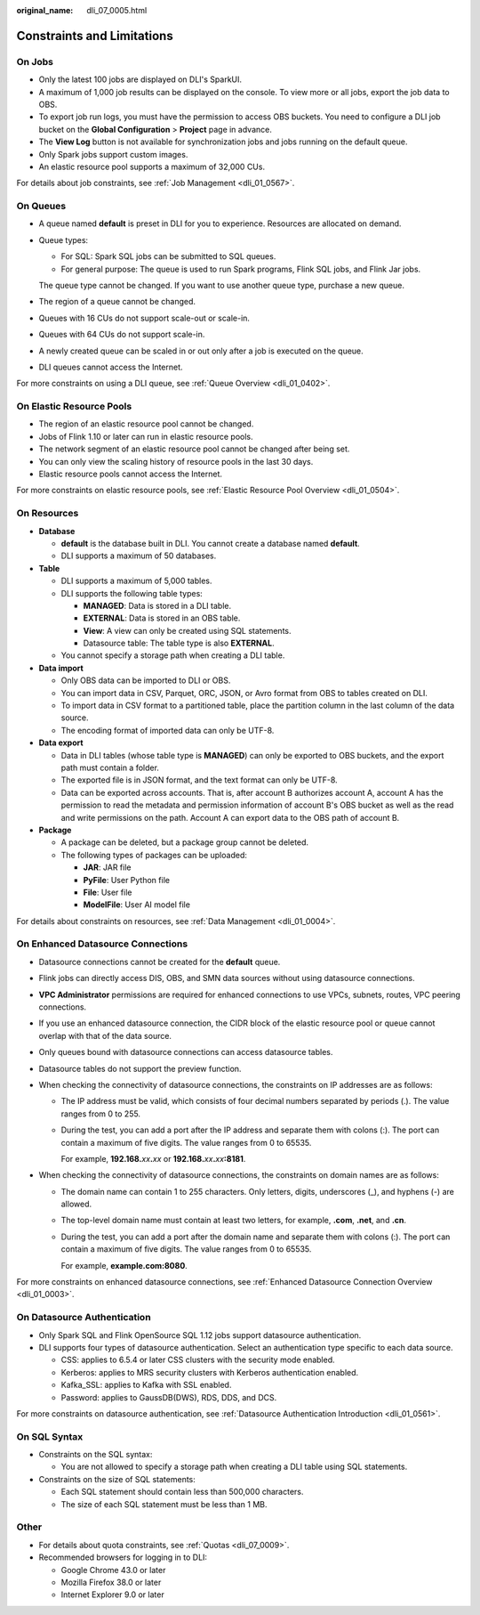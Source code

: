 :original_name: dli_07_0005.html

.. _dli_07_0005:

Constraints and Limitations
===========================

On Jobs
-------

-  Only the latest 100 jobs are displayed on DLI's SparkUI.
-  A maximum of 1,000 job results can be displayed on the console. To view more or all jobs, export the job data to OBS.
-  To export job run logs, you must have the permission to access OBS buckets. You need to configure a DLI job bucket on the **Global Configuration** > **Project** page in advance.
-  The **View Log** button is not available for synchronization jobs and jobs running on the default queue.
-  Only Spark jobs support custom images.
-  An elastic resource pool supports a maximum of 32,000 CUs.

For details about job constraints, see :ref:`Job Management <dli_01_0567>`.

On Queues
---------

-  A queue named **default** is preset in DLI for you to experience. Resources are allocated on demand.

-  Queue types:

   -  For SQL: Spark SQL jobs can be submitted to SQL queues.
   -  For general purpose: The queue is used to run Spark programs, Flink SQL jobs, and Flink Jar jobs.

   The queue type cannot be changed. If you want to use another queue type, purchase a new queue.

-  The region of a queue cannot be changed.

-  Queues with 16 CUs do not support scale-out or scale-in.

-  Queues with 64 CUs do not support scale-in.

-  A newly created queue can be scaled in or out only after a job is executed on the queue.

-  DLI queues cannot access the Internet.

For more constraints on using a DLI queue, see :ref:`Queue Overview <dli_01_0402>`.

On Elastic Resource Pools
-------------------------

-  The region of an elastic resource pool cannot be changed.

-  Jobs of Flink 1.10 or later can run in elastic resource pools.

-  The network segment of an elastic resource pool cannot be changed after being set.

-  You can only view the scaling history of resource pools in the last 30 days.

-  Elastic resource pools cannot access the Internet.

For more constraints on elastic resource pools, see :ref:`Elastic Resource Pool Overview <dli_01_0504>`.

On Resources
------------

-  **Database**

   -  **default** is the database built in DLI. You cannot create a database named **default**.
   -  DLI supports a maximum of 50 databases.

-  **Table**

   -  DLI supports a maximum of 5,000 tables.
   -  DLI supports the following table types:

      -  **MANAGED**: Data is stored in a DLI table.
      -  **EXTERNAL**: Data is stored in an OBS table.
      -  **View**: A view can only be created using SQL statements.
      -  Datasource table: The table type is also **EXTERNAL**.

   -  You cannot specify a storage path when creating a DLI table.

-  **Data import**

   -  Only OBS data can be imported to DLI or OBS.
   -  You can import data in CSV, Parquet, ORC, JSON, or Avro format from OBS to tables created on DLI.
   -  To import data in CSV format to a partitioned table, place the partition column in the last column of the data source.
   -  The encoding format of imported data can only be UTF-8.

-  **Data export**

   -  Data in DLI tables (whose table type is **MANAGED**) can only be exported to OBS buckets, and the export path must contain a folder.
   -  The exported file is in JSON format, and the text format can only be UTF-8.
   -  Data can be exported across accounts. That is, after account B authorizes account A, account A has the permission to read the metadata and permission information of account B's OBS bucket as well as the read and write permissions on the path. Account A can export data to the OBS path of account B.

-  **Package**

   -  A package can be deleted, but a package group cannot be deleted.
   -  The following types of packages can be uploaded:

      -  **JAR**: JAR file
      -  **PyFile**: User Python file
      -  **File**: User file
      -  **ModelFile**: User AI model file

For details about constraints on resources, see :ref:`Data Management <dli_01_0004>`.

On Enhanced Datasource Connections
----------------------------------

-  Datasource connections cannot be created for the **default** queue.
-  Flink jobs can directly access DIS, OBS, and SMN data sources without using datasource connections.
-  **VPC Administrator** permissions are required for enhanced connections to use VPCs, subnets, routes, VPC peering connections.
-  If you use an enhanced datasource connection, the CIDR block of the elastic resource pool or queue cannot overlap with that of the data source.
-  Only queues bound with datasource connections can access datasource tables.
-  Datasource tables do not support the preview function.
-  When checking the connectivity of datasource connections, the constraints on IP addresses are as follows:

   -  The IP address must be valid, which consists of four decimal numbers separated by periods (.). The value ranges from 0 to 255.

   -  During the test, you can add a port after the IP address and separate them with colons (:). The port can contain a maximum of five digits. The value ranges from 0 to 65535.

      For example, **192.168.**\ *xx*\ **.**\ *xx* or **192.168.**\ *xx*\ **.**\ *xx*\ **:8181**.

-  When checking the connectivity of datasource connections, the constraints on domain names are as follows:

   -  The domain name can contain 1 to 255 characters. Only letters, digits, underscores (_), and hyphens (-) are allowed.

   -  The top-level domain name must contain at least two letters, for example, **.com**, **.net**, and **.cn**.

   -  During the test, you can add a port after the domain name and separate them with colons (:). The port can contain a maximum of five digits. The value ranges from 0 to 65535.

      For example, **example.com:8080**.

For more constraints on enhanced datasource connections, see :ref:`Enhanced Datasource Connection Overview <dli_01_0003>`.

On Datasource Authentication
----------------------------

-  Only Spark SQL and Flink OpenSource SQL 1.12 jobs support datasource authentication.
-  DLI supports four types of datasource authentication. Select an authentication type specific to each data source.

   -  CSS: applies to 6.5.4 or later CSS clusters with the security mode enabled.
   -  Kerberos: applies to MRS security clusters with Kerberos authentication enabled.
   -  Kafka_SSL: applies to Kafka with SSL enabled.
   -  Password: applies to GaussDB(DWS), RDS, DDS, and DCS.

For more constraints on datasource authentication, see :ref:`Datasource Authentication Introduction <dli_01_0561>`.

On SQL Syntax
-------------

-  Constraints on the SQL syntax:

   -  You are not allowed to specify a storage path when creating a DLI table using SQL statements.

-  Constraints on the size of SQL statements:

   -  Each SQL statement should contain less than 500,000 characters.
   -  The size of each SQL statement must be less than 1 MB.

Other
-----

-  For details about quota constraints, see :ref:`Quotas <dli_07_0009>`.
-  Recommended browsers for logging in to DLI:

   -  Google Chrome 43.0 or later
   -  Mozilla Firefox 38.0 or later
   -  Internet Explorer 9.0 or later
